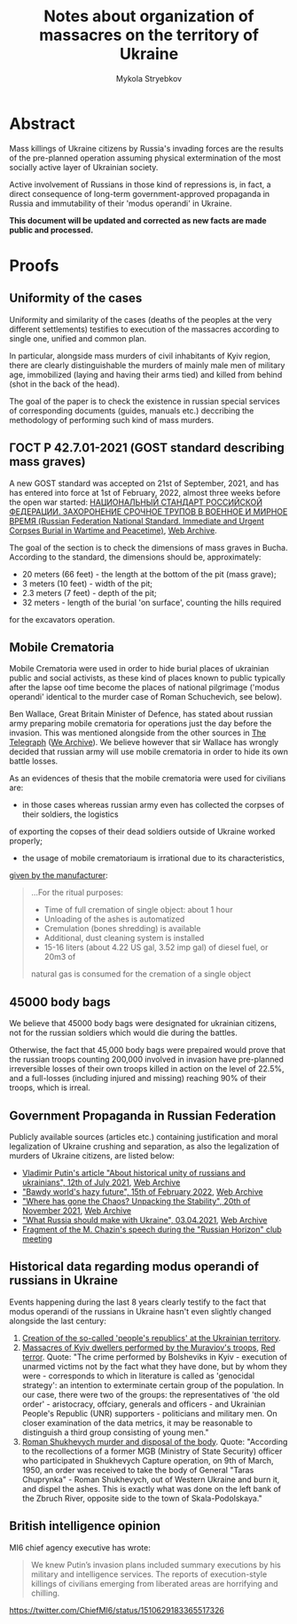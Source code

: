 #+TITLE: Notes about *organization* of massacres on the territory of Ukraine
#+AUTHOR: Mykola Stryebkov
#+LATEX_HEADER: \usepackage[utf8]{inputenc}
#+LATEX_HEADER: \usepackage[T2A]{fontenc}
#+LATEX_HEADER: \usepackage[english,ukrainian]{babel}
#+LATEX_HEADER: \usepackage{lcy}
#+LATEX_HEADER: \usepackage{textcomp}
#+LATEX_HEADER: \usepackage[margin=2cm]{geometry}

* Abstract

Mass killings of Ukraine citizens by Russia's invading forces are the results
of the pre-planned operation assuming physical extermination of the most socially
active layer of Ukrainian society.

Active involvement of Russians in those kind of repressions is, in fact, a direct
consequence of long-term government-approved propaganda in Russia and immutability
of their 'modus operandi' in Ukraine.

*This document will be updated and corrected as new facts are made public and processed.*

* Proofs

** Uniformity of the cases

Uniformity and similarity of the cases (deaths of the peoples 
at the very different settlements) testifies to execution of the massacres 
according to single one, unified and common plan. 

In particular, alongside mass murders of civil inhabitants of Kyiv region,
there are clearly distinguishable the murders of mainly male men of military age,
immobilized (laying and having their arms tied) and killed from behind
(shot in the back of the head).

The goal of the paper is to check the existence in russian special services
of corresponding documents (guides, manuals etc.) deccribing the methodology 
of performing such kind of mass murders.

** ГОСТ Р 42.7.01-2021 (GOST standard describing mass graves)

A new GOST standard was accepted on 21st of September, 2021, and has has entered 
into force at 1st of February, 2022, almost three weeks before the open war started: 
[[https://docs.cntd.ru/document/1200180859][НАЦИОНАЛЬНЫЙ СТАНДАРТ РОССИЙСКОЙ ФЕДЕРАЦИИ. ЗАХОРОНЕНИЕ СРОЧНОЕ ТРУПОВ В ВОЕННОЕ И МИРНОЕ ВРЕМЯ (Russian Federation National Standard. Immediate and Urgent Corpses Burial in Wartime and Peacetime)]], [[https://web.archive.org/web/20220402173717/https://docs.cntd.ru/document/1200180859][Web Archive]].

The goal of the section is to check the dimensions of mass graves in Bucha.
According to the standard, the dimensions should be, approximately:
- 20 meters (66 feet) - the length at the bottom of the pit (mass grave);
- 3 meters (10 feet) - width of the pit;
- 2.3 meters (7 feet) - depth of the pit;
- 32 meters - length of the burial 'on surface', counting the hills required 
for the excavators operation.

** Mobile Crematoria

Mobile Crematoria were used in order to hide burial places of ukrainian public
and social activists, as these kind of places known to public typically 
after the lapse oof time become the places of national pilgrimage 
('modus operandi' identical to the murder case of Roman Schuchevich,
see below).

Ben Wallace, Great Britain Minister of Defence, has stated about russian army 
preparing mobile crematoria for operations just the day before the invasion.
This was mentioned alongside from the other sources in [[https://www.telegraph.co.uk/world-news/2022/02/23/russia-deploys-mobile-crematorium-follow-troops-battle/][The Telegraph]] ([[https://web.archive.org/web/20220331033347/https://www.telegraph.co.uk/world-news/2022/02/23/russia-deploys-mobile-crematorium-follow-troops-battle/][We Archive]]).
We believe however that sir Wallace has wrongly decided that russian army will use mobile crematoria
in order to hide its own battle losses.

As an evidences of thesis that the mobile crematoria were used for civilians are:

- in those cases whereas russian army even has collected the corpses of their soldiers, the logistics
of exporting the copses of their dead soldiers outside of Ukraine worked properly;
- the usage of mobile crematoriaum is irrational due to its characteristics,
[[http://turmalin.su/index.php?option=com_content&view=article&id=185&Itemid=331][given by the manufacturer]]: 
#+BEGIN_QUOTE
...For the ritual purposes:

- Time of full cremation of single object: about 1 hour
- Unloading of the ashes is automatized
- Cremulation (bones shredding) is available
- Additional, dust cleaning system is installed
- 15-16 liters (about 4.22 US gal, 3.52 imp gal) of diesel fuel, or 20m3 of 
natural gas is consumed for the cremation of a single object
#+END_QUOTE

** 45000 body bags

We believe that 45000 body bags were designated for ukrainian citizens,
not for the russian soldiers which would die during the battles.

Otherwise, the fact that 45,000 body bags were prepaired would prove that
the russian troops counting 200,000 involved in invasion have pre-planned
irreversible losses of their own troops killed in action on the level of 22.5%,
and a full-losses (including injured and missing) reaching 90% of their troops,
which is irreal.

** Government Propaganda in Russian Federation

Publicly available sources (articles etc.) containing justification and
moral legalization of Ukraine crushing and separation, as also
the legalization of murders of Ukraine citizens, are listed below:

- [[http://kremlin.ru/events/president/news/66181][Vladimir Putin's article "About historical unity of russians and ukrainians", 12th of July 2021]],  [[https://web.archive.org/web/20220331143857/http://kremlin.ru/events/president/news/66181][Web Archive]]
- [[https://actualcomment.ru/tumannoe-budushchee-pokhabnogo-mira-2202150925.html]["Bawdy world's hazy future", 15th of February 2022]],  [[https://web.archive.org/web/20220324051406/https://actualcomment.ru/tumannoe-budushchee-pokhabnogo-mira-2202150925.html][Web Archive]]
- [[https://actualcomment.ru/kuda-delsya-khaos-raspakovka-stabilnosti-2111201336.html]["Where has gone the Chaos? Unpacking the Stability", 20th of November 2021]],   [[https://web.archive.org/web/20220401131352/https://actualcomment.ru/kuda-delsya-khaos-raspakovka-stabilnosti-2111201336.html][Web Archive]]
- [[https://ria.ru/20220403/ukraina-1781469605.html]["What Russia should make with Ukraine", 03.04.2021]],   [[https://web.archive.org/web/20220404140751/https://ria.ru/20220403/ukraina-1781469605.html][Web Archive]]
- [[https://www.youtube.com/watch?v=njCjKWMy2n0&t=40s][Fragment of the M. Chazin's speech during the "Russian Horizon" club meeting]]

** Historical data regarding modus operandi of russians in Ukraine

Events happening during the last 8 years clearly testify to the fact that 
modus operandi of the russians in Ukraine hasn't even slightly changed alongside the last century:

1. [[https://tinyurl.com/d2s3mkbh][Creation of the so-called 'people's republics' at the Ukrainian territory]].
2. [[https://www.istpravda.com.ua/articles/2019/03/12/153809/][Massacres of Kyiv dwellers performed by the Muraviov's troops]], [[https://tinyurl.com/bdf9ktxh][Red terror]]. Quote:
   "The crime performed by Bolsheviks in Kyiv - execution of unarmed victims
   not by the fact what they have done, but by whom they were - corresponds to which
   in literature is called as 'genocidal strategy': an intention to exterminate
   certain group of the population. In our case, there were two of the groups:
   the representatives of 'the old order' - aristocracy, offciary, generals and officers - 
   and Ukrainian People's Republic (UNR) supporters - politicians and military men.
   On closer examination of the data metrics, it may be reasonable to distinguish 
   a third group consisting of young men."
3. [[https://tinyurl.com/2p8r3r4y][Roman Shukhevych murder and disposal of the body]]. Quote: 
   "According to the recollections of a former MGB (Ministry of State Security)
   officer who participated in Shukhevych Capture operation, on 9th of March, 1950,
   an order was received to take the body of General "Taras Chuprynka" - Roman Shukhevych, 
   out of Western Ukraine and burn it, and dispel the ashes. This is exactly what
   was done on the left bank of the Zbruch River, opposite side to the town of Skala-Podolskaya."

** British intelligence opinion

MI6 chief agency executive has wrote: 
#+BEGIN_QUOTE
We knew Putin’s invasion plans included summary executions by his military and intelligence services. 
The reports of execution-style killings of civilians emerging from liberated areas are horrifying and chilling.
#+END_QUOTE
https://twitter.com/ChiefMI6/status/1510629183365517326
